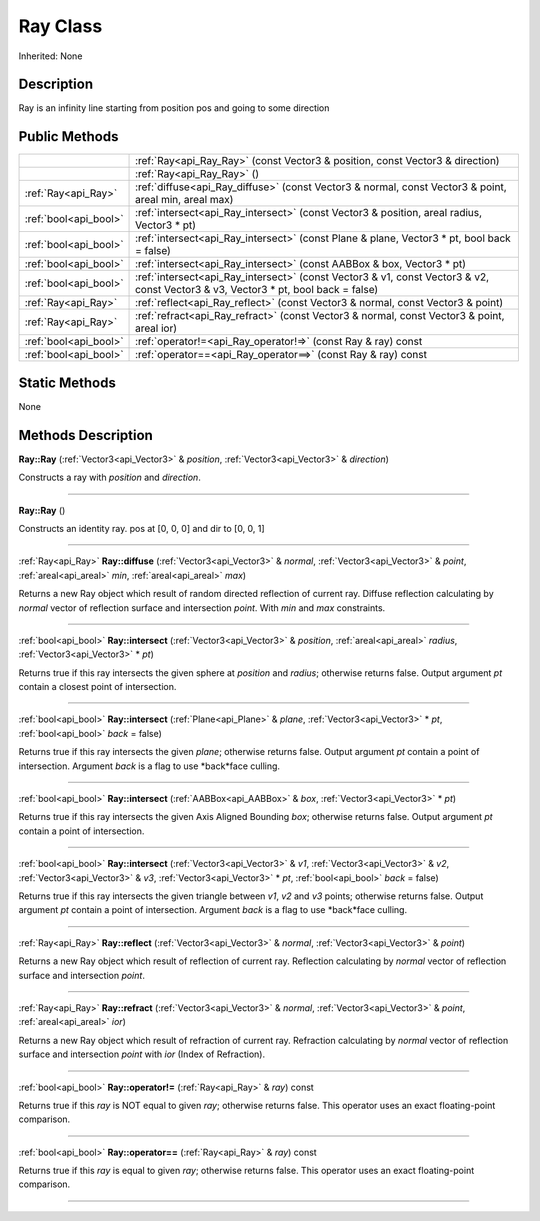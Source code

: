 .. _api_Ray:
Ray Class
================

Inherited: None

.. _api_Ray_description:
Description
-----------

Ray is an infinity line starting from position pos and going to some direction



.. _api_Ray_public:
Public Methods
--------------

+-----------------------+------------------------------------------------------------------------------------------------------------------------------------+
|                       | :ref:`Ray<api_Ray_Ray>` (const Vector3 & position, const Vector3 & direction)                                                      |
+-----------------------+------------------------------------------------------------------------------------------------------------------------------------+
|                       | :ref:`Ray<api_Ray_Ray>` ()                                                                                                         |
+-----------------------+------------------------------------------------------------------------------------------------------------------------------------+
|   :ref:`Ray<api_Ray>` | :ref:`diffuse<api_Ray_diffuse>` (const Vector3 & normal, const Vector3 & point, areal  min, areal  max)                            |
+-----------------------+------------------------------------------------------------------------------------------------------------------------------------+
| :ref:`bool<api_bool>` | :ref:`intersect<api_Ray_intersect>` (const Vector3 & position, areal  radius, Vector3 * pt)                                        |
+-----------------------+------------------------------------------------------------------------------------------------------------------------------------+
| :ref:`bool<api_bool>` | :ref:`intersect<api_Ray_intersect>` (const Plane & plane, Vector3 * pt, bool  back = false)                                        |
+-----------------------+------------------------------------------------------------------------------------------------------------------------------------+
| :ref:`bool<api_bool>` | :ref:`intersect<api_Ray_intersect>` (const AABBox & box, Vector3 * pt)                                                             |
+-----------------------+------------------------------------------------------------------------------------------------------------------------------------+
| :ref:`bool<api_bool>` | :ref:`intersect<api_Ray_intersect>` (const Vector3 & v1, const Vector3 & v2, const Vector3 & v3, Vector3 * pt, bool  back = false) |
+-----------------------+------------------------------------------------------------------------------------------------------------------------------------+
|   :ref:`Ray<api_Ray>` | :ref:`reflect<api_Ray_reflect>` (const Vector3 & normal, const Vector3 & point)                                                    |
+-----------------------+------------------------------------------------------------------------------------------------------------------------------------+
|   :ref:`Ray<api_Ray>` | :ref:`refract<api_Ray_refract>` (const Vector3 & normal, const Vector3 & point, areal  ior)                                        |
+-----------------------+------------------------------------------------------------------------------------------------------------------------------------+
| :ref:`bool<api_bool>` | :ref:`operator!=<api_Ray_operator!=>` (const Ray & ray) const                                                                      |
+-----------------------+------------------------------------------------------------------------------------------------------------------------------------+
| :ref:`bool<api_bool>` | :ref:`operator==<api_Ray_operator==>` (const Ray & ray) const                                                                      |
+-----------------------+------------------------------------------------------------------------------------------------------------------------------------+



.. _api_Ray_static:
Static Methods
--------------

None

.. _api_Ray_methods:
Methods Description
-------------------

.. _api_Ray_Ray:

**Ray::Ray** (:ref:`Vector3<api_Vector3>` & *position*, :ref:`Vector3<api_Vector3>` & *direction*)

Constructs a ray with *position* and *direction*.

----

.. _api_Ray_Ray:

**Ray::Ray** ()

Constructs an identity ray. pos at [0, 0, 0] and dir to [0, 0, 1]

----

.. _api_Ray_diffuse:

:ref:`Ray<api_Ray>`  **Ray::diffuse** (:ref:`Vector3<api_Vector3>` & *normal*, :ref:`Vector3<api_Vector3>` & *point*, :ref:`areal<api_areal>`  *min*, :ref:`areal<api_areal>`  *max*)

Returns a new Ray object which result of random directed reflection of current ray. Diffuse reflection calculating by *normal* vector of reflection surface and intersection *point*. With *min* and *max* constraints.

----

.. _api_Ray_intersect:

:ref:`bool<api_bool>`  **Ray::intersect** (:ref:`Vector3<api_Vector3>` & *position*, :ref:`areal<api_areal>`  *radius*, :ref:`Vector3<api_Vector3>` * *pt*)

Returns true if this ray intersects the given sphere at *position* and *radius*; otherwise returns false. Output argument *pt* contain a closest point of intersection.

----

.. _api_Ray_intersect:

:ref:`bool<api_bool>`  **Ray::intersect** (:ref:`Plane<api_Plane>` & *plane*, :ref:`Vector3<api_Vector3>` * *pt*, :ref:`bool<api_bool>`  *back* = false)

Returns true if this ray intersects the given *plane*; otherwise returns false. Output argument *pt* contain a point of intersection. Argument *back* is a flag to use *back*face culling.

----

.. _api_Ray_intersect:

:ref:`bool<api_bool>`  **Ray::intersect** (:ref:`AABBox<api_AABBox>` & *box*, :ref:`Vector3<api_Vector3>` * *pt*)

Returns true if this ray intersects the given Axis Aligned Bounding *box*; otherwise returns false. Output argument *pt* contain a point of intersection.

----

.. _api_Ray_intersect:

:ref:`bool<api_bool>`  **Ray::intersect** (:ref:`Vector3<api_Vector3>` & *v1*, :ref:`Vector3<api_Vector3>` & *v2*, :ref:`Vector3<api_Vector3>` & *v3*, :ref:`Vector3<api_Vector3>` * *pt*, :ref:`bool<api_bool>`  *back* = false)

Returns true if this ray intersects the given triangle between *v1*, *v2* and *v3* points; otherwise returns false. Output argument *pt* contain a point of intersection. Argument *back* is a flag to use *back*face culling.

----

.. _api_Ray_reflect:

:ref:`Ray<api_Ray>`  **Ray::reflect** (:ref:`Vector3<api_Vector3>` & *normal*, :ref:`Vector3<api_Vector3>` & *point*)

Returns a new Ray object which result of reflection of current ray. Reflection calculating by *normal* vector of reflection surface and intersection *point*.

----

.. _api_Ray_refract:

:ref:`Ray<api_Ray>`  **Ray::refract** (:ref:`Vector3<api_Vector3>` & *normal*, :ref:`Vector3<api_Vector3>` & *point*, :ref:`areal<api_areal>`  *ior*)

Returns a new Ray object which result of refraction of current ray. Refraction calculating by *normal* vector of reflection surface and intersection *point* with *ior* (Index of Refraction).

----

.. _api_Ray_operator!=:

:ref:`bool<api_bool>`  **Ray::operator!=** (:ref:`Ray<api_Ray>` & *ray*) const

Returns true if this *ray* is NOT equal to given *ray*; otherwise returns false. This operator uses an exact floating-point comparison.

----

.. _api_Ray_operator==:

:ref:`bool<api_bool>`  **Ray::operator==** (:ref:`Ray<api_Ray>` & *ray*) const

Returns true if this *ray* is equal to given *ray*; otherwise returns false. This operator uses an exact floating-point comparison.

----


